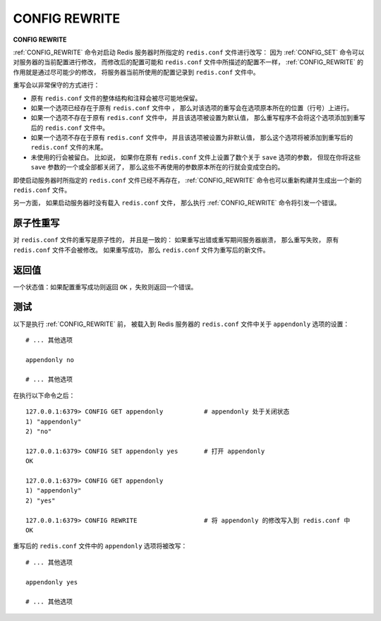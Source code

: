 .. _config_rewrite:

CONFIG REWRITE
===================

**CONFIG REWRITE**

:ref:`CONFIG_REWRITE` 命令对启动 Redis 服务器时所指定的 ``redis.conf`` 文件进行改写：
因为 :ref:`CONFIG_SET` 命令可以对服务器的当前配置进行修改，
而修改后的配置可能和 ``redis.conf`` 文件中所描述的配置不一样，
:ref:`CONFIG_REWRITE` 的作用就是通过尽可能少的修改，
将服务器当前所使用的配置记录到 ``redis.conf`` 文件中。

重写会以非常保守的方式进行：

- 原有 ``redis.conf`` 文件的整体结构和注释会被尽可能地保留。

- 如果一个选项已经存在于原有 ``redis.conf`` 文件中 ，
  那么对该选项的重写会在选项原本所在的位置（行号）上进行。

- 如果一个选项不存在于原有 ``redis.conf`` 文件中，
  并且该选项被设置为默认值，
  那么重写程序不会将这个选项添加到重写后的 ``redis.conf`` 文件中。

- 如果一个选项不存在于原有 ``redis.conf`` 文件中，
  并且该选项被设置为非默认值，
  那么这个选项将被添加到重写后的 ``redis.conf`` 文件的末尾。

- 未使用的行会被留白。
  比如说，
  如果你在原有 ``redis.conf`` 文件上设置了数个关于 ``save`` 选项的参数，
  但现在你将这些 ``save`` 参数的一个或全部都关闭了，
  那么这些不再使用的参数原本所在的行就会变成空白的。

即使启动服务器时所指定的 ``redis.conf`` 文件已经不再存在，
:ref:`CONFIG_REWRITE` 命令也可以重新构建并生成出一个新的 ``redis.conf`` 文件。

另一方面，
如果启动服务器时没有载入 ``redis.conf`` 文件，
那么执行 :ref:`CONFIG_REWRITE` 命令将引发一个错误。


原子性重写
------------------------

对 ``redis.conf`` 文件的重写是原子性的，
并且是一致的：
如果重写出错或重写期间服务器崩溃，
那么重写失败，
原有 ``redis.conf`` 文件不会被修改。
如果重写成功，
那么 ``redis.conf`` 文件为重写后的新文件。


返回值
----------------------

一个状态值：如果配置重写成功则返回 ``OK`` ，失败则返回一个错误。


测试
----------------------

以下是执行 :ref:`CONFIG_REWRITE` 前，
被载入到 Redis 服务器的 ``redis.conf`` 文件中关于 ``appendonly`` 选项的设置：

::

    # ... 其他选项

    appendonly no

    # ... 其他选项

在执行以下命令之后：

::

    127.0.0.1:6379> CONFIG GET appendonly           # appendonly 处于关闭状态
    1) "appendonly"
    2) "no"

    127.0.0.1:6379> CONFIG SET appendonly yes       # 打开 appendonly
    OK

    127.0.0.1:6379> CONFIG GET appendonly
    1) "appendonly"
    2) "yes"

    127.0.0.1:6379> CONFIG REWRITE                  # 将 appendonly 的修改写入到 redis.conf 中
    OK

重写后的 ``redis.conf`` 文件中的 ``appendonly`` 选项将被改写：

::

    # ... 其他选项

    appendonly yes

    # ... 其他选项
